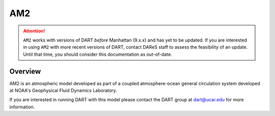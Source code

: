 AM2
===

.. attention::

   ``AM2`` works with versions of DART *before* Manhattan (9.x.x) and has yet to be updated. If you are interested in
   using ``AM2`` with more recent versions of DART, contact DAReS staff to assess the feasibility of an update.
   Until that time, you should consider this documentation as out-of-date.


Overview
--------

AM2 is an atmospheric model developed as part of a coupled atmosphere-ocean
general circulation system developed at NOAA's Geophysical Fluid Dynamics
Laboratory.

If you are interested in running DART with this model please contact the DART
group at `dart@ucar.edu <dart@ucar.edu>`_ for more information.
